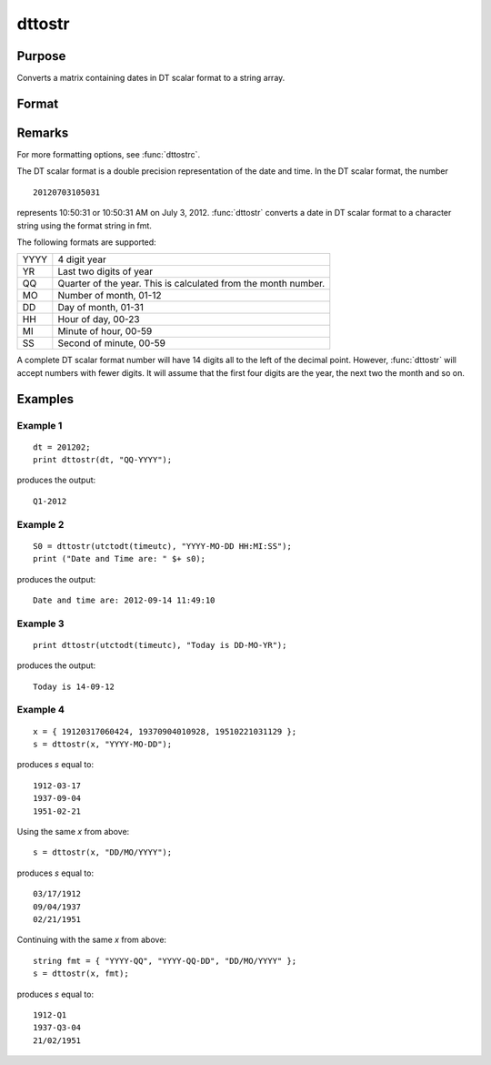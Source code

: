 
dttostr
==============================================

Purpose
----------------

Converts a matrix containing dates in DT scalar format to a string array.

Format
----------------
.. function:: dttostr(x, fmt)

    :param x: Contains dates in DT scalar format
    :type x: NxK matrix

    :param fmt:  Contains date/time format characters.
    :type fmt: String or  ExE conformable string array

    :returns: **sa** (*NxK string array*) - Date in character string format.

Remarks
-------

For more formatting options, see :func:`dttostrc`.

The DT scalar format is a double precision representation of the date
and time. In the DT scalar format, the number

::

   20120703105031

represents 10:50:31 or 10:50:31 AM on July 3, 2012. :func:`dttostr` converts a
date in DT scalar format to a character string using the format string
in fmt.

The following formats are supported:

+-----------------+-----------------------------------------------------+
|    YYYY         | 4 digit year                                        |
+-----------------+-----------------------------------------------------+
|    YR           | Last two digits of year                             |
+-----------------+-----------------------------------------------------+
|    QQ           | Quarter of the year. This is calculated from the    |
|                 | month number.                                       |
+-----------------+-----------------------------------------------------+
|    MO           | Number of month, 01-12                              |
+-----------------+-----------------------------------------------------+
|    DD           | Day of month, 01-31                                 |
+-----------------+-----------------------------------------------------+
|    HH           | Hour of day, 00-23                                  |
+-----------------+-----------------------------------------------------+
|    MI           | Minute of hour, 00-59                               |
+-----------------+-----------------------------------------------------+
|    SS           | Second of minute, 00-59                             |
+-----------------+-----------------------------------------------------+

A complete DT scalar format number will have 14 digits all to the left
of the decimal point. However, :func:`dttostr` will accept numbers with fewer
digits. It will assume that the first four digits are the year, the next
two the month and so on.


Examples
----------------

Example 1
+++++++++

::

    dt = 201202;
    print dttostr(dt, "QQ-YYYY");

produces the output:

::

    Q1-2012


Example 2
+++++++++


::

    S0 = dttostr(utctodt(timeutc), "YYYY-MO-DD HH:MI:SS");
    print ("Date and Time are: " $+ s0);

produces the output:

::

    Date and time are: 2012-09-14 11:49:10

Example 3
+++++++++

::

    print dttostr(utctodt(timeutc), "Today is DD-MO-YR");

produces the output:

::

    Today is 14-09-12


Example 4
+++++++++

::

    x = { 19120317060424, 19370904010928, 19510221031129 };
    s = dttostr(x, "YYYY-MO-DD");

produces *s* equal to:

::

    1912-03-17
    1937-09-04
    1951-02-21

Using the same *x* from above:

::

    s = dttostr(x, "DD/MO/YYYY");

produces *s* equal to:

::

    03/17/1912
    09/04/1937
    02/21/1951

Continuing with the same *x* from above:

::

    string fmt = { "YYYY-QQ", "YYYY-QQ-DD", "DD/MO/YYYY" };
    s = dttostr(x, fmt);

produces *s* equal to:

::

    1912-Q1
    1937-Q3-04
    21/02/1951

.. seealso:: Functions :func:`dttostrc`, :func:`strtodt`, :func:`dttoutc`, :func:`utctodt`, :func:`posixtostrc`, :func:`strctoposix`
